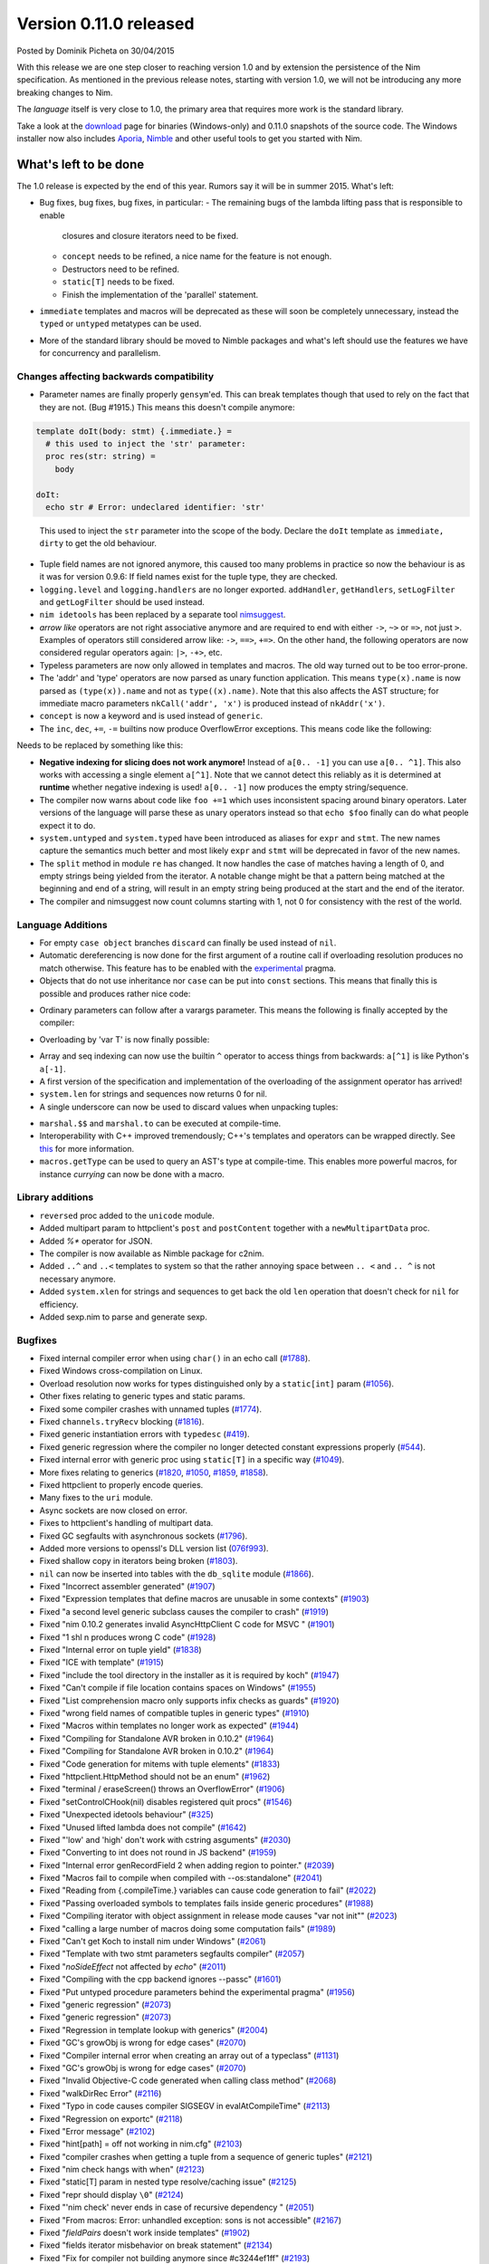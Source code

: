 Version 0.11.0 released
=======================

.. container:: metadata

  Posted by Dominik Picheta on 30/04/2015

With this release we are one step closer to reaching version 1.0 and by
extension the persistence of the Nim specification. As mentioned in the
previous release notes, starting with version 1.0, we will not be introducing
any more breaking changes to Nim.

The *language* itself is very close to 1.0, the primary area that requires
more work is the standard library.

Take a look at the `download <download.html>`_ page for binaries (Windows-only)
and 0.11.0 snapshots of the source code. The Windows installer now also
includes `Aporia <https://github.com/nim-lang/aporia>`_,
`Nimble <https://github.com/nim-lang/nimble>`_ and other useful tools to get
you started with Nim.

What's left to be done
~~~~~~~~~~~~~~~~~~~~~~

The 1.0 release is expected by the end of this year. Rumors say it will be in
summer 2015. What's left:

* Bug fixes, bug fixes, bug fixes, in particular:
  - The remaining bugs of the lambda lifting pass that is responsible to enable
    closures and closure iterators need to be fixed.
  - ``concept`` needs to be refined, a nice name for the feature is not enough.
  - Destructors need to be refined.
  - ``static[T]`` needs to be fixed.
  - Finish the implementation of the 'parallel' statement.
* ``immediate`` templates and macros will be deprecated as these will soon be
  completely unnecessary, instead the ``typed`` or ``untyped`` metatypes can
  be used.
* More of the standard library should be moved to Nimble packages and what's
  left should use the features we have for concurrency and parallelism.



Changes affecting backwards compatibility
-----------------------------------------

- Parameter names are finally properly ``gensym``'ed. This can break
  templates though that used to rely on the fact that they are not.
  (Bug #1915.) This means this doesn't compile anymore:

.. code-block:: nim

  template doIt(body: stmt) {.immediate.} =
    # this used to inject the 'str' parameter:
    proc res(str: string) =
      body

  doIt:
    echo str # Error: undeclared identifier: 'str'
..

  This used to inject the ``str`` parameter into the scope of the body.
  Declare the ``doIt`` template as ``immediate, dirty`` to get the old
  behaviour.
- Tuple field names are not ignored anymore, this caused too many problems
  in practice so now the behaviour is as it was for version 0.9.6: If field
  names exist for the tuple type, they are checked.
- ``logging.level`` and ``logging.handlers`` are no longer exported.
  ``addHandler``, ``getHandlers``, ``setLogFilter`` and ``getLogFilter``
  should be used instead.
- ``nim idetools`` has been replaced by a separate
  tool `nimsuggest <0.11.0/nimsuggest.html>`_.
- *arrow like* operators are not right associative anymore and are required
  to end with either ``->``, ``~>`` or
  ``=>``, not just ``>``. Examples of operators still considered arrow like:
  ``->``, ``==>``, ``+=>``. On the other hand, the following operators are now
  considered regular operators again: ``|>``, ``-+>``, etc.
- Typeless parameters are now only allowed in templates and macros. The old
  way turned out to be too error-prone.
- The 'addr' and 'type' operators are now parsed as unary function
  application. This means ``type(x).name`` is now parsed as ``(type(x)).name``
  and not as ``type((x).name)``. Note that this also affects the AST
  structure; for immediate macro parameters ``nkCall('addr', 'x')`` is
  produced instead of ``nkAddr('x')``.
- ``concept`` is now a keyword and is used instead of ``generic``.
- The ``inc``, ``dec``, ``+=``, ``-=`` builtins now produce OverflowError
  exceptions. This means code like the following:

.. code-block:: nim
  var x = low(T)
  while x <= high(T):
    echo x
    inc x

Needs to be replaced by something like this:

.. code-block:: nim
  var x = low(T).int
  while x <= high(T).int:
    echo x.T
    inc x

- **Negative indexing for slicing does not work anymore!** Instead
  of ``a[0.. -1]`` you can
  use ``a[0.. ^1]``. This also works with accessing a single
  element ``a[^1]``. Note that we cannot detect this reliably as it is
  determined at **runtime** whether negative indexing is used!
  ``a[0.. -1]`` now produces the empty string/sequence.
- The compiler now warns about code like ``foo +=1`` which uses inconsistent
  spacing around binary operators. Later versions of the language will parse
  these as unary operators instead so that ``echo $foo`` finally can do what
  people expect it to do.
- ``system.untyped`` and ``system.typed`` have been introduced as aliases
  for ``expr`` and ``stmt``. The new names capture the semantics much better
  and most likely  ``expr`` and ``stmt`` will be deprecated in favor of the
  new names.
- The ``split`` method in module ``re`` has changed. It now handles the case
  of matches having a length of 0, and empty strings being yielded from the
  iterator. A notable change might be that a pattern being matched at the
  beginning and end of a string, will result in an empty string being produced
  at the start and the end of the iterator.
- The compiler and nimsuggest now count columns starting with 1, not 0 for
  consistency with the rest of the world.


Language Additions
------------------

- For empty ``case object`` branches ``discard`` can finally be used instead
  of ``nil``.
- Automatic dereferencing is now done for the first argument of a routine
  call if overloading resolution produces no match otherwise. This feature
  has to be enabled with
  the `experimental <0.11.0/manual.html#pragmas-experimental-pragma>`_ pragma.
- Objects that do not use inheritance nor ``case`` can be put into ``const``
  sections. This means that finally this is possible and produces rather
  nice code:

.. code-block:: nim
  import tables

  const
    foo = {"ah": "finally", "this": "is", "possible.": "nice!"}.toTable()


- Ordinary parameters can follow after a varargs parameter. This means the
  following is finally accepted by the compiler:

.. code-block:: nim
  template takesBlock(a, b: int, x: varargs[expr]; blck: stmt) =
    blck
    echo a, b

  takesBlock 1, 2, "some", 0.90, "random stuff":
    echo "yay"

- Overloading by 'var T' is now finally possible:

.. code-block:: nim
  proc varOrConst(x: var int) = echo "var"
  proc varOrConst(x: int) = echo "const"

  var x: int
  varOrConst(x) # "var"
  varOrConst(45) # "const"

- Array and seq indexing can now use the builtin ``^`` operator to access
  things from backwards: ``a[^1]`` is like Python's ``a[-1]``.
- A first version of the specification and implementation of the overloading
  of the assignment operator has arrived!
- ``system.len`` for strings and sequences now returns 0 for nil.

- A single underscore can now be used to discard values when unpacking tuples:

.. code-block:: nim
  let (path, _, _) = os.splitFile("path/file.ext")


- ``marshal.$$`` and ``marshal.to`` can be executed at compile-time.
- Interoperability with C++ improved tremendously; C++'s templates and
  operators can be wrapped directly. See
  `this <0.11.0/nimc.html#additional-features-importcpp-pragma>`_
  for more information.
- ``macros.getType`` can be used to query an AST's type at compile-time. This
  enables more powerful macros, for instance *currying* can now be done with
  a macro.


Library additions
-----------------

- ``reversed`` proc added to the ``unicode`` module.
- Added multipart param to httpclient's ``post`` and ``postContent`` together
  with a ``newMultipartData`` proc.
- Added `%*` operator for JSON.
- The compiler is now available as Nimble package for c2nim.
- Added ``..^`` and ``..<`` templates to system so that the rather annoying
  space between ``.. <`` and ``.. ^`` is not necessary anymore.
- Added ``system.xlen`` for strings and sequences to get back the old ``len``
  operation that doesn't check for ``nil`` for efficiency.
- Added sexp.nim to parse and generate sexp.


Bugfixes
--------

- Fixed internal compiler error when using ``char()`` in an echo call
  (`#1788 <https://github.com/Araq/Nim/issues/1788>`_).
- Fixed Windows cross-compilation on Linux.
- Overload resolution now works for types distinguished only by a
  ``static[int]`` param
  (`#1056 <https://github.com/Araq/Nim/issues/1056>`_).
- Other fixes relating to generic types and static params.
- Fixed some compiler crashes with unnamed tuples
  (`#1774 <https://github.com/Araq/Nim/issues/1774>`_).
- Fixed ``channels.tryRecv`` blocking
  (`#1816 <https://github.com/Araq/Nim/issues/1816>`_).
- Fixed generic instantiation errors with ``typedesc``
  (`#419 <https://github.com/Araq/Nim/issues/419>`_).
- Fixed generic regression where the compiler no longer detected constant
  expressions properly (`#544 <https://github.com/Araq/Nim/issues/544>`_).
- Fixed internal error with generic proc using ``static[T]`` in a specific
  way (`#1049 <https://github.com/Araq/Nim/issues/1049>`_).
- More fixes relating to generics (`#1820 <https://github.com/Araq/Nim/issues/1820>`_,
  `#1050 <https://github.com/Araq/Nim/issues/1050>`_,
  `#1859 <https://github.com/Araq/Nim/issues/1859>`_,
  `#1858 <https://github.com/Araq/Nim/issues/1858>`_).
- Fixed httpclient to properly encode queries.
- Many fixes to the ``uri`` module.
- Async sockets are now closed on error.
- Fixes to httpclient's handling of multipart data.
- Fixed GC segfaults with asynchronous sockets
  (`#1796 <https://github.com/Araq/Nim/issues/1796>`_).
- Added more versions to openssl's DLL version list
  (`076f993 <https://github.com/Araq/Nim/commit/076f993>`_).
- Fixed shallow copy in iterators being broken
  (`#1803 <https://github.com/Araq/Nim/issues/1803>`_).
- ``nil`` can now be inserted into tables with the ``db_sqlite`` module
  (`#1866 <https://github.com/Araq/Nim/issues/1866>`_).
- Fixed "Incorrect assembler generated"
  (`#1907 <https://github.com/Araq/Nim/issues/1907>`_)
- Fixed "Expression templates that define macros are unusable in some contexts"
  (`#1903 <https://github.com/Araq/Nim/issues/1903>`_)
- Fixed "a second level generic subclass causes the compiler to crash"
  (`#1919 <https://github.com/Araq/Nim/issues/1919>`_)
- Fixed "nim 0.10.2 generates invalid AsyncHttpClient C code for MSVC "
  (`#1901 <https://github.com/Araq/Nim/issues/1901>`_)
- Fixed "1 shl n produces wrong C code"
  (`#1928 <https://github.com/Araq/Nim/issues/1928>`_)
- Fixed "Internal error on tuple yield"
  (`#1838 <https://github.com/Araq/Nim/issues/1838>`_)
- Fixed "ICE with template"
  (`#1915 <https://github.com/Araq/Nim/issues/1915>`_)
- Fixed "include the tool directory in the installer as it is required by koch"
  (`#1947 <https://github.com/Araq/Nim/issues/1947>`_)
- Fixed "Can't compile if file location contains spaces on Windows"
  (`#1955 <https://github.com/Araq/Nim/issues/1955>`_)
- Fixed "List comprehension macro only supports infix checks as guards"
  (`#1920 <https://github.com/Araq/Nim/issues/1920>`_)
- Fixed "wrong field names of compatible tuples in generic types"
  (`#1910 <https://github.com/Araq/Nim/issues/1910>`_)
- Fixed "Macros within templates no longer work as expected"
  (`#1944 <https://github.com/Araq/Nim/issues/1944>`_)
- Fixed "Compiling for Standalone AVR broken in 0.10.2"
  (`#1964 <https://github.com/Araq/Nim/issues/1964>`_)
- Fixed "Compiling for Standalone AVR broken in 0.10.2"
  (`#1964 <https://github.com/Araq/Nim/issues/1964>`_)
- Fixed "Code generation for mitems with tuple elements"
  (`#1833 <https://github.com/Araq/Nim/issues/1833>`_)
- Fixed "httpclient.HttpMethod should not be an enum"
  (`#1962 <https://github.com/Araq/Nim/issues/1962>`_)
- Fixed "terminal / eraseScreen() throws an OverflowError"
  (`#1906 <https://github.com/Araq/Nim/issues/1906>`_)
- Fixed "setControlCHook(nil) disables registered quit procs"
  (`#1546 <https://github.com/Araq/Nim/issues/1546>`_)
- Fixed "Unexpected idetools behaviour"
  (`#325 <https://github.com/Araq/Nim/issues/325>`_)
- Fixed "Unused lifted lambda does not compile"
  (`#1642 <https://github.com/Araq/Nim/issues/1642>`_)
- Fixed "'low' and 'high' don't work with cstring asguments"
  (`#2030 <https://github.com/Araq/Nim/issues/2030>`_)
- Fixed "Converting to int does not round in JS backend"
  (`#1959 <https://github.com/Araq/Nim/issues/1959>`_)
- Fixed "Internal error genRecordField 2 when adding region to pointer."
  (`#2039 <https://github.com/Araq/Nim/issues/2039>`_)
- Fixed "Macros fail to compile when compiled with --os:standalone"
  (`#2041 <https://github.com/Araq/Nim/issues/2041>`_)
- Fixed "Reading from {.compileTime.} variables can cause code generation to fail"
  (`#2022 <https://github.com/Araq/Nim/issues/2022>`_)
- Fixed "Passing overloaded symbols to templates fails inside generic procedures"
  (`#1988 <https://github.com/Araq/Nim/issues/1988>`_)
- Fixed "Compiling iterator with object assignment in release mode causes "var not init""
  (`#2023 <https://github.com/Araq/Nim/issues/2023>`_)
- Fixed "calling a large number of macros doing some computation fails"
  (`#1989 <https://github.com/Araq/Nim/issues/1989>`_)
- Fixed "Can't get Koch to install nim under Windows"
  (`#2061 <https://github.com/Araq/Nim/issues/2061>`_)
- Fixed "Template with two stmt parameters segfaults compiler"
  (`#2057 <https://github.com/Araq/Nim/issues/2057>`_)
- Fixed "`noSideEffect` not affected by `echo`"
  (`#2011 <https://github.com/Araq/Nim/issues/2011>`_)
- Fixed "Compiling with the cpp backend ignores --passc"
  (`#1601 <https://github.com/Araq/Nim/issues/1601>`_)
- Fixed "Put untyped procedure parameters behind the experimental pragma"
  (`#1956 <https://github.com/Araq/Nim/issues/1956>`_)
- Fixed "generic regression"
  (`#2073 <https://github.com/Araq/Nim/issues/2073>`_)
- Fixed "generic regression"
  (`#2073 <https://github.com/Araq/Nim/issues/2073>`_)
- Fixed "Regression in template lookup with generics"
  (`#2004 <https://github.com/Araq/Nim/issues/2004>`_)
- Fixed "GC's growObj is wrong for edge cases"
  (`#2070 <https://github.com/Araq/Nim/issues/2070>`_)
- Fixed "Compiler internal error when creating an array out of a typeclass"
  (`#1131 <https://github.com/Araq/Nim/issues/1131>`_)
- Fixed "GC's growObj is wrong for edge cases"
  (`#2070 <https://github.com/Araq/Nim/issues/2070>`_)
- Fixed "Invalid Objective-C code generated when calling class method"
  (`#2068 <https://github.com/Araq/Nim/issues/2068>`_)
- Fixed "walkDirRec Error"
  (`#2116 <https://github.com/Araq/Nim/issues/2116>`_)
- Fixed "Typo in code causes compiler SIGSEGV in evalAtCompileTime"
  (`#2113 <https://github.com/Araq/Nim/issues/2113>`_)
- Fixed "Regression on exportc"
  (`#2118 <https://github.com/Araq/Nim/issues/2118>`_)
- Fixed "Error message"
  (`#2102 <https://github.com/Araq/Nim/issues/2102>`_)
- Fixed "hint[path] = off not working in nim.cfg"
  (`#2103 <https://github.com/Araq/Nim/issues/2103>`_)
- Fixed "compiler crashes when getting a tuple from a sequence of generic tuples"
  (`#2121 <https://github.com/Araq/Nim/issues/2121>`_)
- Fixed "nim check hangs with when"
  (`#2123 <https://github.com/Araq/Nim/issues/2123>`_)
- Fixed "static[T] param in nested type resolve/caching issue"
  (`#2125 <https://github.com/Araq/Nim/issues/2125>`_)
- Fixed "repr should display ``\0``"
  (`#2124 <https://github.com/Araq/Nim/issues/2124>`_)
- Fixed "'nim check' never ends in case of recursive dependency "
  (`#2051 <https://github.com/Araq/Nim/issues/2051>`_)
- Fixed "From macros: Error: unhandled exception: sons is not accessible"
  (`#2167 <https://github.com/Araq/Nim/issues/2167>`_)
- Fixed "`fieldPairs` doesn't work inside templates"
  (`#1902 <https://github.com/Araq/Nim/issues/1902>`_)
- Fixed "fields iterator misbehavior on break statement"
  (`#2134 <https://github.com/Araq/Nim/issues/2134>`_)
- Fixed "Fix for compiler not building anymore since #c3244ef1ff"
  (`#2193 <https://github.com/Araq/Nim/issues/2193>`_)
- Fixed "JSON parser fails in cpp output mode"
  (`#2199 <https://github.com/Araq/Nim/issues/2199>`_)
- Fixed "macros.getType mishandles void return"
  (`#2211 <https://github.com/Araq/Nim/issues/2211>`_)
- Fixed "Regression involving templates instantiated within generics"
  (`#2215 <https://github.com/Araq/Nim/issues/2215>`_)
- Fixed ""Error: invalid type" for 'not nil' on generic type."
  (`#2216 <https://github.com/Araq/Nim/issues/2216>`_)
- Fixed "--threads:on breaks async"
  (`#2074 <https://github.com/Araq/Nim/issues/2074>`_)
- Fixed "Type mismatch not always caught, can generate bad code for C backend."
  (`#2169 <https://github.com/Araq/Nim/issues/2169>`_)
- Fixed "Failed C compilation when storing proc to own type in object"
  (`#2233 <https://github.com/Araq/Nim/issues/2233>`_)
- Fixed "Unknown line/column number in constant declaration type conversion error"
  (`#2252 <https://github.com/Araq/Nim/issues/2252>`_)
- Fixed "Adding {.compile.} fails if nimcache already exists."
  (`#2247 <https://github.com/Araq/Nim/issues/2247>`_)
- Fixed "Two different type names generated for a single type (C backend)"
  (`#2250 <https://github.com/Araq/Nim/issues/2250>`_)
- Fixed "Ambigous call when it should not be"
  (`#2229 <https://github.com/Araq/Nim/issues/2229>`_)
- Fixed "Make sure we can load root urls"
  (`#2227 <https://github.com/Araq/Nim/issues/2227>`_)
- Fixed "Failure to slice a string with an int subrange type"
  (`#794 <https://github.com/Araq/Nim/issues/794>`_)
- Fixed "documentation error"
  (`#2205 <https://github.com/Araq/Nim/issues/2205>`_)
- Fixed "Code growth when using `const`"
  (`#1940 <https://github.com/Araq/Nim/issues/1940>`_)
- Fixed "Instances of generic types confuse overload resolution"
  (`#2220 <https://github.com/Araq/Nim/issues/2220>`_)
- Fixed "Compiler error when initializing sdl2's EventType"
  (`#2316 <https://github.com/Araq/Nim/issues/2316>`_)
- Fixed "Parallel disjoint checking can't handle `<`, `items`, or arrays"
  (`#2287 <https://github.com/Araq/Nim/issues/2287>`_)
- Fixed "Strings aren't copied in parallel loop"
  (`#2286 <https://github.com/Araq/Nim/issues/2286>`_)
- Fixed "JavaScript compiler crash with tables"
  (`#2298 <https://github.com/Araq/Nim/issues/2298>`_)
- Fixed "Range checker too restrictive"
  (`#1845 <https://github.com/Araq/Nim/issues/1845>`_)
- Fixed "Failure to slice a string with an int subrange type"
  (`#794 <https://github.com/Araq/Nim/issues/794>`_)
- Fixed "Remind user when compiling in debug mode"
  (`#1868 <https://github.com/Araq/Nim/issues/1868>`_)
- Fixed "Compiler user guide has jumbled options/commands."
  (`#1819 <https://github.com/Araq/Nim/issues/1819>`_)
- Fixed "using `method`: 1 in a objects constructor fails when compiling"
  (`#1791 <https://github.com/Araq/Nim/issues/1791>`_)
